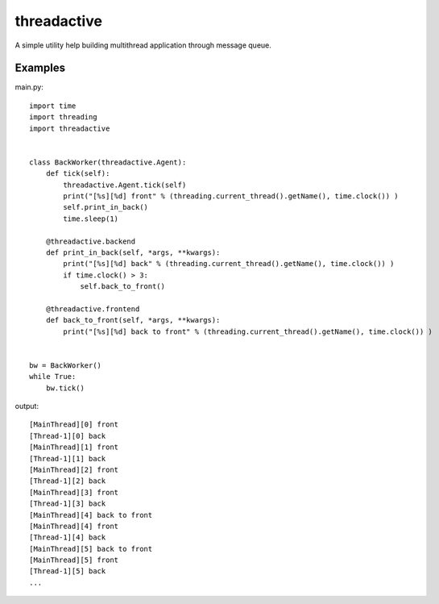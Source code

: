 threadactive
============

A simple utility help building multithread application through message queue.

Examples
--------

main.py::

    import time
    import threading
    import threadactive
    
    
    class BackWorker(threadactive.Agent):
        def tick(self):
            threadactive.Agent.tick(self)
            print("[%s][%d] front" % (threading.current_thread().getName(), time.clock()) )
            self.print_in_back()
            time.sleep(1)

        @threadactive.backend
        def print_in_back(self, *args, **kwargs):
            print("[%s][%d] back" % (threading.current_thread().getName(), time.clock()) )
            if time.clock() > 3:
                self.back_to_front()

        @threadactive.frontend
        def back_to_front(self, *args, **kwargs):
            print("[%s][%d] back to front" % (threading.current_thread().getName(), time.clock()) )


    bw = BackWorker()
    while True:
        bw.tick()
    
output::

    [MainThread][0] front
    [Thread-1][0] back
    [MainThread][1] front
    [Thread-1][1] back
    [MainThread][2] front
    [Thread-1][2] back
    [MainThread][3] front
    [Thread-1][3] back
    [MainThread][4] back to front
    [MainThread][4] front
    [Thread-1][4] back
    [MainThread][5] back to front
    [MainThread][5] front
    [Thread-1][5] back
    ...